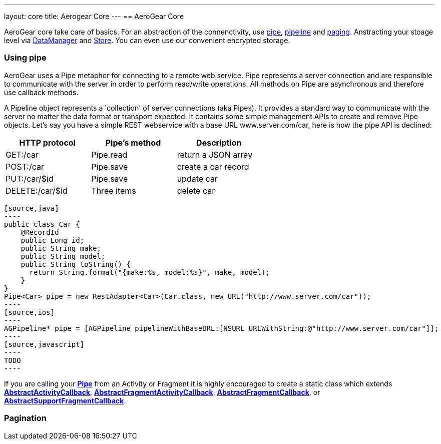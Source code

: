 ---
layout: core
title: Aerogear Core
---
== AeroGear Core

AeroGear core take care of basics. For an abstraction of the connenctivity, use <<pipe, pipe>>, <<pipe, pipeline>> and
<<paging, paging>>. Anstracting your stoage level via <<store, DataManager>> and <<store, Store>>. You can even use our
convenient encrypted storage.


=== [[pipe]]Using pipe

AeroGear uses a Pipe metaphor for connecting to a remote web service. Pipe represents a server connection and are
responsible to communicate with the server in order to perform read/write operations. All methods on Pipe are
asynchronous and therefore use callback methods.

A Pipeline object represents a 'collection' of server connections (aka Pipes). It provides a standard way to communicate
 with the server no matter the data format or transport expected. It contains some simple management APIs to create and
 remove Pipe objects. Let's say you have a simple REST webservice with a base URL www.server.com/car,  here is how
 the pipe API is declined:

[width="60%",frame="topbot",options="header"]
|======================
|HTTP protocol |Pipe's method | Description
|GET:/car        |Pipe.read | return a JSON array
|POST:/car        |Pipe.save | create a car record
|PUT:/car/$id        |Pipe.save |update car
|DELETE:/car/$id        |Three items| delete car
|======================


[tabs]
[names="Java,iOS,JavaScript"]
  [source,java]
  ----
  public class Car {
      @RecordId
      public Long id;
      public String make;
      public String model;
      public String toString() {
        return String.format("{make:%s, model:%s}", make, model);
      }
  }
  Pipe<Car> pipe = new RestAdapter<Car>(Car.class, new URL("http://www.server.com/car"));
  ----
  [source,ios]
  ----
  AGPipeline* pipe = [AGPipeline pipelineWithBaseURL:[NSURL URLWithString:@"http://www.server.com/car"]];
  ----
  [source,javascript]
  ----
  TODO
  ----

If you are calling your link:/docs/specs/aerogear-android/org/jboss/aerogear/android/pipeline/Pipe.html[*Pipe*] from an
Activity or Fragment it is highly encouraged to create a static class which extends
link:/docs/specs/aerogear-android/org/jboss/aerogear/android/pipeline/AbstractActivityCallback.html[*AbstractActivityCallback*], link:/docs/specs/aerogear-android/org/jboss/aerogear/android/pipeline/support/AbstractFragmentActivityCallback.html[*AbstractFragmentActivityCallback*], link:/docs/specs/aerogear-android/org/jboss/aerogear/android/pipeline/AbstractFragmentCallback.html[*AbstractFragmentCallback*], or link:/docs/specs/aerogear-android/org/jboss/aerogear/android/pipeline/support/AbstractSupportFragmentCallback.html[*AbstractSupportFragmentCallback*].

=== Pagination